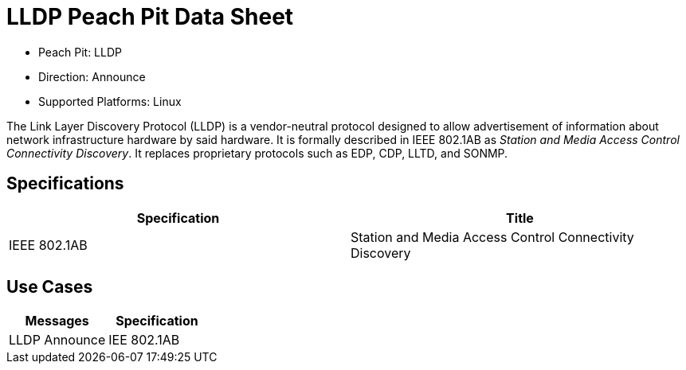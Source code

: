 
:Doctitle: LLDP Peach Pit Data Sheet
:Description: Link Layer Discovery Protocol

 * Peach Pit: LLDP
 * Direction: Announce
 * Supported Platforms: Linux

The Link Layer Discovery Protocol (LLDP) is a vendor-neutral protocol designed to allow advertisement of information about network infrastructure hardware by said hardware.
It is formally described in IEEE 802.1AB as _Station and Media Access Control Connectivity Discovery_.
It replaces proprietary protocols such as EDP, CDP, LLTD, and SONMP.


Specifications
--------------

[options="header"]
|========
|Specification | Title
|IEEE 802.1AB | Station and Media Access Control Connectivity Discovery
|========

Use Cases
---------

[options="header"]
|========
|Messages | Specification
|LLDP Announce | IEE 802.1AB
|========
